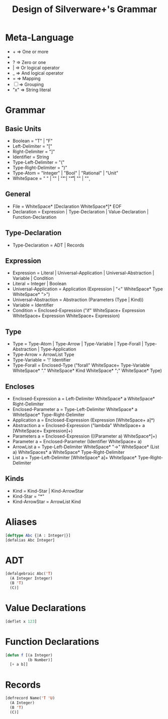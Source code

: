 #+TITLE: Design of Silverware+'s Grammar

* Meta-Language

  -  +  => One or more
  -  *  => Zero or more
  -  ?  => Zero or one 
  -  |  => Or logical operator
  -  _  => And logical operator
  -  =  => Mapping
  - [ ] => Grouping
  - "x" => String literal 
    
* Grammar

** Basic Units
  - Boolean = "T" | "F"
  - Left-Delimiter = "["
  - Right-Delimiter =  "]"
  - Identifier = String
  - Type-Left-Delimiter = "("
  - Type-Right-Delimiter = ")"  
  - Type-Atom = "Integer" | "Bool" | "Rational" | "Unit"
  - WhiteSpace = " " | "\n" | "\t" | "\r\t" | "\r\n" | "\c"

** General

  - File = WhiteSpace* [Declaration WhiteSpace*]* EOF
  - Declaration = Expression | Type-Declaration | Value-Declaration | Function-Declaration

** Type-Declaration

  - Type-Declaration = ADT | Records

** Expression

  - Expression =  Literal | Universal-Application | Universal-Abstraction | Variable | Condition
  - Literal = Integer | Boolean
  - Universal-Application = Application (Expression | "<" WhiteSpace* Type WhiteSpace* ">")
  - Universal-Abstraction = Abstraction (Parameters (Type | Kind))
  - Variable = Identifier
  - Condition = Enclosed-Expression ("if" WhiteSpace+ Expression WhiteSpace+ Expression WhiteSpace+ Expression)

** Type

  - Type = Type-Atom | Type-Arrow | Type-Variable | Type-Forall | Type-Abstraction | Type-Application
  - Type-Arrow = ArrowList Type
  - Type-Variable = '!' Identifier
  - Type-Forall = Enclosed-Type ("forall" WhiteSpace+ Type-Variable WhiteSpace* "." WhiteSpace* Kind WhiteSpace* ";" WhiteSpace* Type)

** Encloses

  - Enclosed-Expression a = Left-Delimiter WhiteSpace* a WhiteSpace* Right-Delimiter 
  - Enclosed-Parameter a = Type-Left-Delimiter WhiteSpace* a WhiteSpace* Type-Right-Delimiter 
  - Application a = Enclosed-Expression (Expression [WhiteSpace+ a]*)
  - Abstraction a = Enclosed-Expression ("lambda" WhiteSpace+ a [WhiteSpace+ Expression]+)
  - Parameters a = Enclosed-Expression ([(Parameter a) WhiteSpace*]+)
  - Parameter a = Enclosed-Parameter (Identifier WhiteSpace+ a)
  - ArrowList a = Type-Left-Delimiter WhiteSpace* "->" WhiteSpace* (List a) WhiteSpaces* a WhiteSpace* Type-Right-Delimiter
  - List a = Type-Left-Delimiter [WhiteSpace* a]+ WhiteSpace* Type-Right-Delimiter

** Kinds

  - Kind = Kind-Star | Kind-ArrowStar
  - Kind-Star = "*"
  - Kind-ArrowStar = ArrowList Kind

* Aliases

#+begin_src lisp
[deftype Abc {|A : Integer|}]
[defalias Abc Integer]
#+end_src

* ADT

#+begin_src lisp
[defalgebraic Abc('T)
  (A Integer Integer)
  (B 'T)
  (C)]
#+end_src

* Value Declarations

#+begin_src lisp
[deflet x 123]
#+end_src

* Function Declarations

#+begin_src lisp
[defun f [(a Integer)
          (b Number)]
  [+ a b]]
#+end_src

* Records

#+begin_src lisp
[defrecord Name('T 'U) 
  (A Integer)
  (B 'T)
  (C)]
#+end_src